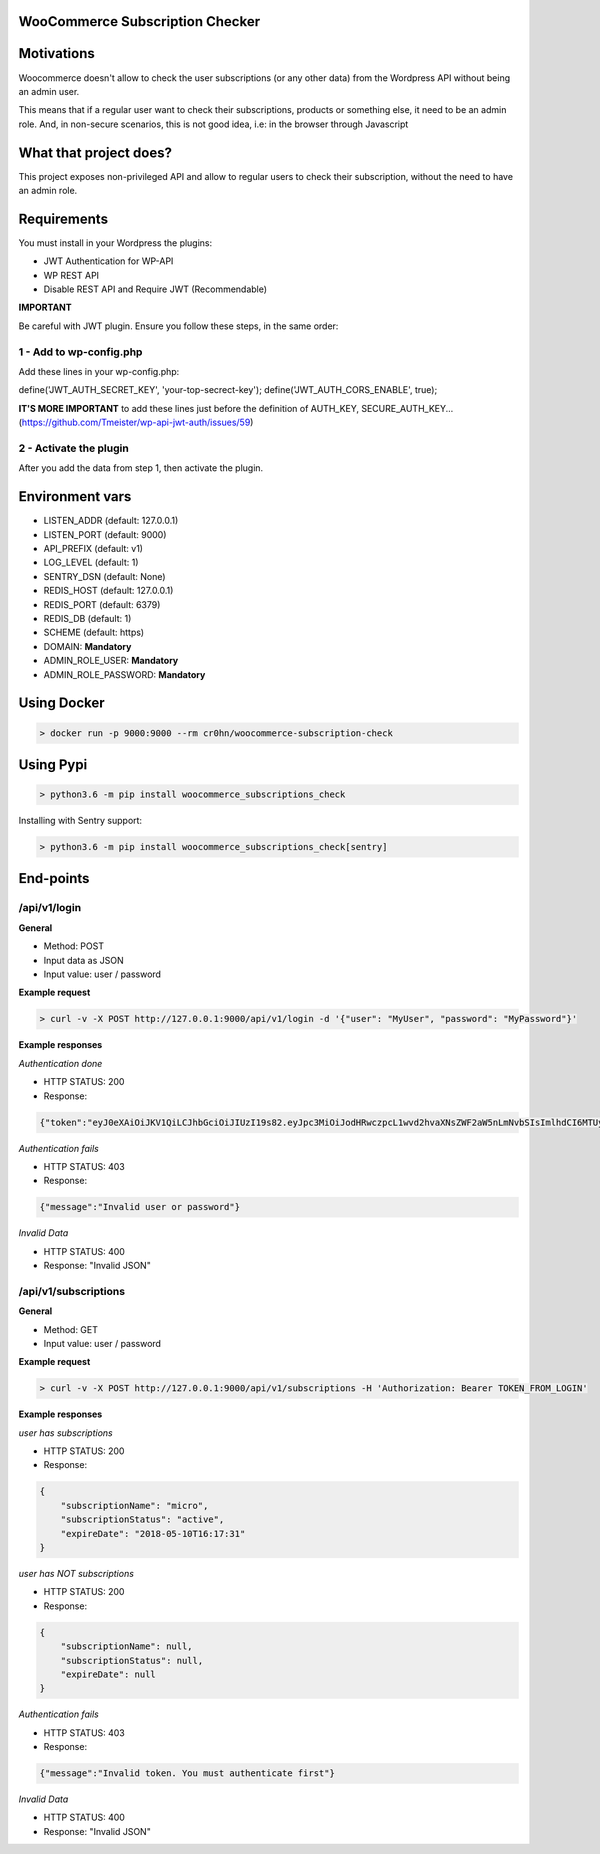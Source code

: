 WooCommerce Subscription Checker
================================

+----------------+-----------------------------------------------------------------+
|Current version | 1.0                                                           |
+----------------+-----------------------------------------------------------------+
|Project site    | https://github.com/cr0hn/woocommerce-subscription-check         |
+----------------+-----------------------------------------------------------------+
|Issues          | https://github.com/cr0hn/woocommerce-subscription-check/issues/ |
+----------------+-----------------------------------------------------------------+
|Python versions | 3.6 or above                                                    |
+----------------+-----------------------------------------------------------------+


Motivations
===========

Woocommerce doesn't allow to check the user subscriptions (or any other data) from the Wordpress API without being an admin user.

This means that if a regular user want to check their subscriptions, products or something else, it need to be an admin role. And, in non-secure scenarios, this is not good idea, i.e: in the browser through Javascript

What that project does?
=======================

This project exposes non-privileged API and allow to regular users to check their subscription, without the need to have an admin role.

Requirements
============

You must install in your Wordpress the plugins:

- JWT Authentication for WP-API
- WP REST API
- Disable REST API and Require JWT (Recommendable)

**IMPORTANT**

Be careful with JWT plugin. Ensure you follow these steps, in the same order:

1 - Add to wp-config.php
------------------------

Add these lines in your wp-config.php:

define('JWT_AUTH_SECRET_KEY', 'your-top-secrect-key');
define('JWT_AUTH_CORS_ENABLE', true);

**IT'S MORE IMPORTANT** to add these lines just before the definition of AUTH_KEY, SECURE_AUTH_KEY... (https://github.com/Tmeister/wp-api-jwt-auth/issues/59)

2 - Activate the plugin
-----------------------

After you add the data from step 1, then activate the plugin.

Environment vars
================

- LISTEN_ADDR (default: 127.0.0.1)
- LISTEN_PORT (default: 9000)
- API_PREFIX (default: v1)
- LOG_LEVEL (default: 1)
- SENTRY_DSN (default: None)
- REDIS_HOST (default: 127.0.0.1)
- REDIS_PORT (default: 6379)
- REDIS_DB (default: 1)
- SCHEME (default: https)
- DOMAIN: **Mandatory**
- ADMIN_ROLE_USER: **Mandatory**
- ADMIN_ROLE_PASSWORD: **Mandatory**


Using Docker
============

.. code-block:: bash

    > docker run -p 9000:9000 --rm cr0hn/woocommerce-subscription-check

Using Pypi
==========

.. code-block:: bash

    > python3.6 -m pip install woocommerce_subscriptions_check

Installing with Sentry support:


.. code-block:: bash

    > python3.6 -m pip install woocommerce_subscriptions_check[sentry]


End-points
==========

/api/v1/login
--------------

**General**

- Method: POST
- Input data as JSON
- Input value: user / password

**Example request**

.. code-block:: bash

    > curl -v -X POST http://127.0.0.1:9000/api/v1/login -d '{"user": "MyUser", "password": "MyPassword"}'

**Example responses**

*Authentication done*

- HTTP STATUS: 200
- Response:

.. code-block:: json

    {"token":"eyJ0eXAiOiJKV1QiLCJhbGciOiJIUzI19s82.eyJpc3MiOiJodHRwczpcL1wvd2hvaXNsZWF2aW5nLmNvbSIsImlhdCI6MTUyMzQ0ODQxMSwibmJmIjoxNTIzNDQ4NDExLCJleHAiOjE1MjQwNTMyMTEsImRhdGEiOnsidXNlciI6eyJpZCI6IjIifX19.bu8ChmreEqDt5wwACSB5L_-8V9hHPRzJI-zGHB1Unv4"}


*Authentication fails*

- HTTP STATUS: 403
- Response:

.. code-block:: json

    {"message":"Invalid user or password"}

*Invalid Data*

- HTTP STATUS: 400
- Response: "Invalid JSON"

/api/v1/subscriptions
---------------------

**General**

- Method: GET
- Input value: user / password

**Example request**

.. code-block:: bash

    > curl -v -X POST http://127.0.0.1:9000/api/v1/subscriptions -H 'Authorization: Bearer TOKEN_FROM_LOGIN'

**Example responses**

*user has subscriptions*

- HTTP STATUS: 200
- Response:

.. code-block:: json

    {
        "subscriptionName": "micro",
        "subscriptionStatus": "active",
        "expireDate": "2018-05-10T16:17:31"
    }

*user has NOT subscriptions*

- HTTP STATUS: 200
- Response:

.. code-block:: json

    {
        "subscriptionName": null,
        "subscriptionStatus": null,
        "expireDate": null
    }

*Authentication fails*

- HTTP STATUS: 403
- Response:

.. code-block:: json

    {"message":"Invalid token. You must authenticate first"}

*Invalid Data*

- HTTP STATUS: 400
- Response: "Invalid JSON"